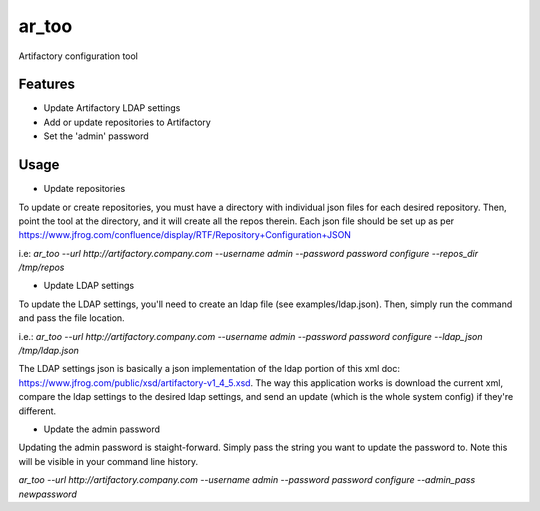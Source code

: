 ========
ar_too
========

Artifactory configuration tool

Features
--------

* Update Artifactory LDAP settings
* Add or update repositories to Artifactory
* Set the 'admin' password

Usage
-----

* Update repositories
To update or create repositories, you must have a directory with individual
json files for each desired repository. Then, point the tool at the directory,
and it will create all the repos therein. Each json file should be set up as
per https://www.jfrog.com/confluence/display/RTF/Repository+Configuration+JSON

i.e:
`ar_too --url http://artifactory.company.com --username admin --password password configure --repos_dir /tmp/repos`

* Update LDAP settings
To update the LDAP settings, you'll need to create an ldap file
(see examples/ldap.json). Then, simply run the command and pass the file location.

i.e.:
`ar_too --url http://artifactory.company.com --username admin --password password configure --ldap_json /tmp/ldap.json`

The LDAP settings json is basically a json implementation of the ldap portion
of this xml doc:  https://www.jfrog.com/public/xsd/artifactory-v1_4_5.xsd.
The way this application works is download the current xml, compare the ldap
settings to the desired ldap settings, and send an update (which is the whole
system config) if they're different.

* Update the admin password
Updating the admin password is staight-forward. Simply pass the string you want
to update the password to. Note this will be visible in your command line history.

`ar_too --url http://artifactory.company.com --username admin --password password configure --admin_pass newpassword`

